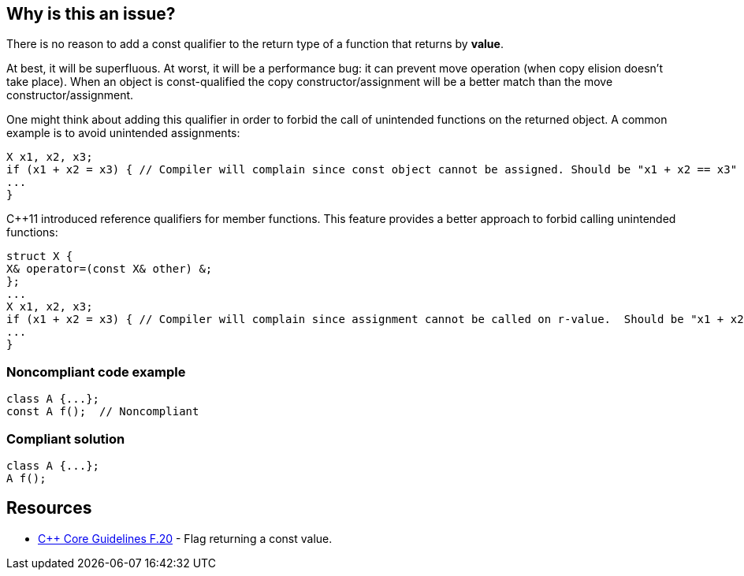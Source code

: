 == Why is this an issue?

There is no reason to add a const qualifier to the return type of a function that returns by *value*. 

At best, it will be superfluous. At worst, it will be a performance bug: it can prevent move operation (when copy elision doesn’t take place). When an object is const-qualified the copy constructor/assignment will be a better match than the move constructor/assignment.


One might think about adding this qualifier in order to forbid the call of unintended functions on the returned object. A common example is to avoid unintended assignments:

----
X x1, x2, x3;
if (x1 + x2 = x3) { // Compiler will complain since const object cannot be assigned. Should be "x1 + x2 == x3"
...
}
----
{cpp}11 introduced reference qualifiers for member functions. This feature provides a better approach to forbid calling unintended functions:

----
struct X {
X& operator=(const X& other) &;
};
...
X x1, x2, x3;
if (x1 + x2 = x3) { // Compiler will complain since assignment cannot be called on r-value.  Should be "x1 + x2 == x3"
...
}
----


=== Noncompliant code example

[source,cpp]
----
class A {...};
const A f();  // Noncompliant
----


=== Compliant solution

[source,cpp]
----
class A {...};
A f();
----


== Resources

* https://github.com/isocpp/CppCoreGuidelines/blob/c553535fb8dda2839d13ab5f807ffbc66b63d67b/CppCoreGuidelines.md#enforcement-40[{cpp} Core Guidelines F.20] - Flag returning a const value.

